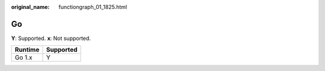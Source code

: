 :original_name: functiongraph_01_1825.html

.. _functiongraph_01_1825:

Go
==

**Y**: Supported. **x**: Not supported.

======= =========
Runtime Supported
======= =========
Go 1.x  Y
======= =========
